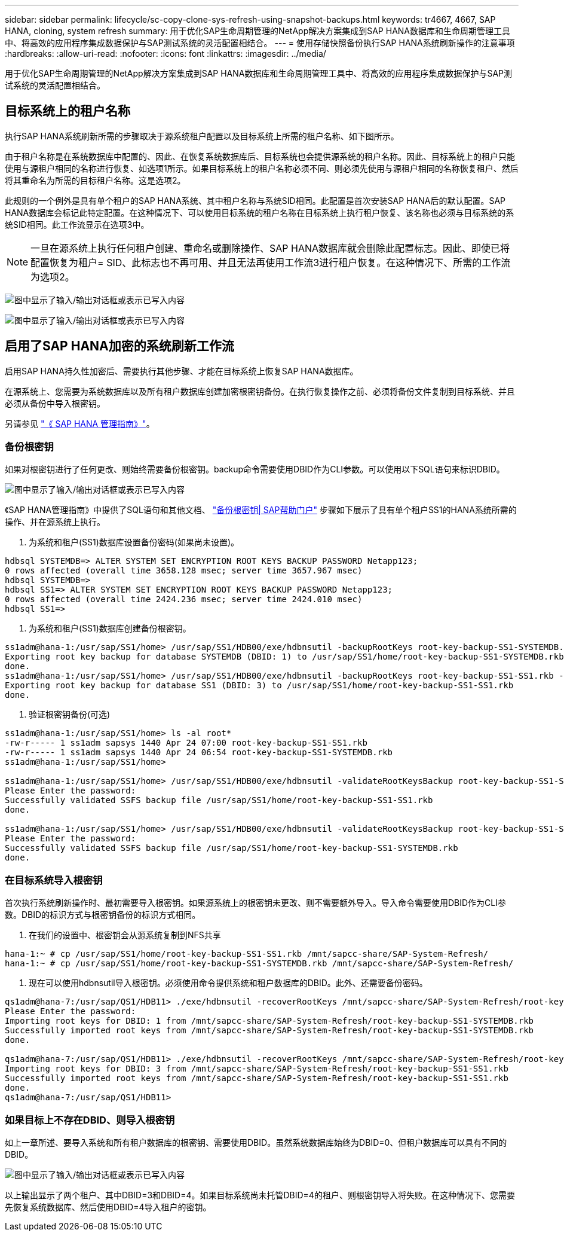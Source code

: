 ---
sidebar: sidebar 
permalink: lifecycle/sc-copy-clone-sys-refresh-using-snapshot-backups.html 
keywords: tr4667, 4667, SAP HANA, cloning, system refresh 
summary: 用于优化SAP生命周期管理的NetApp解决方案集成到SAP HANA数据库和生命周期管理工具中、将高效的应用程序集成数据保护与SAP测试系统的灵活配置相结合。 
---
= 使用存储快照备份执行SAP HANA系统刷新操作的注意事项
:hardbreaks:
:allow-uri-read: 
:nofooter: 
:icons: font
:linkattrs: 
:imagesdir: ../media/


[role="lead"]
用于优化SAP生命周期管理的NetApp解决方案集成到SAP HANA数据库和生命周期管理工具中、将高效的应用程序集成数据保护与SAP测试系统的灵活配置相结合。



== 目标系统上的租户名称

执行SAP HANA系统刷新所需的步骤取决于源系统租户配置以及目标系统上所需的租户名称、如下图所示。

由于租户名称是在系统数据库中配置的、因此、在恢复系统数据库后、目标系统也会提供源系统的租户名称。因此、目标系统上的租户只能使用与源租户相同的名称进行恢复、如选项1所示。如果目标系统上的租户名称必须不同、则必须先使用与源租户相同的名称恢复租户、然后将其重命名为所需的目标租户名称。这是选项2。

此规则的一个例外是具有单个租户的SAP HANA系统、其中租户名称与系统SID相同。此配置是首次安装SAP HANA后的默认配置。SAP HANA数据库会标记此特定配置。在这种情况下、可以使用目标系统的租户名称在目标系统上执行租户恢复、该名称也必须与目标系统的系统SID相同。此工作流显示在选项3中。


NOTE: 一旦在源系统上执行任何租户创建、重命名或删除操作、SAP HANA数据库就会删除此配置标志。因此、即使已将配置恢复为租户= SID、此标志也不再可用、并且无法再使用工作流3进行租户恢复。在这种情况下、所需的工作流为选项2。

image:sc-copy-clone-image10.png["图中显示了输入/输出对话框或表示已写入内容"]

image:sc-copy-clone-image11.png["图中显示了输入/输出对话框或表示已写入内容"]



== 启用了SAP HANA加密的系统刷新工作流

启用SAP HANA持久性加密后、需要执行其他步骤、才能在目标系统上恢复SAP HANA数据库。

在源系统上、您需要为系统数据库以及所有租户数据库创建加密根密钥备份。在执行恢复操作之前、必须将备份文件复制到目标系统、并且必须从备份中导入根密钥。

另请参见 https://help.sap.com/docs/SAP_HANA_PLATFORM/6b94445c94ae495c83a19646e7c3fd56/b1e7562e2c704c19bd86f2f9f4feedc4.html["《 SAP HANA 管理指南》"]。



=== 备份根密钥

如果对根密钥进行了任何更改、则始终需要备份根密钥。backup命令需要使用DBID作为CLI参数。可以使用以下SQL语句来标识DBID。

image:sc-copy-clone-image12.png["图中显示了输入/输出对话框或表示已写入内容"]

《SAP HANA管理指南》中提供了SQL语句和其他文档、 https://help.sap.com/docs/SAP_HANA_PLATFORM/6b94445c94ae495c83a19646e7c3fd56/b1e7562e2c704c19bd86f2f9f4feedc4.html["备份根密钥| SAP帮助门户"] 步骤如下展示了具有单个租户SS1的HANA系统所需的操作、并在源系统上执行。

. 为系统和租户(SS1)数据库设置备份密码(如果尚未设置)。


....
hdbsql SYSTEMDB=> ALTER SYSTEM SET ENCRYPTION ROOT KEYS BACKUP PASSWORD Netapp123;
0 rows affected (overall time 3658.128 msec; server time 3657.967 msec)
hdbsql SYSTEMDB=>
hdbsql SS1=> ALTER SYSTEM SET ENCRYPTION ROOT KEYS BACKUP PASSWORD Netapp123;
0 rows affected (overall time 2424.236 msec; server time 2424.010 msec)
hdbsql SS1=>
....
. 为系统和租户(SS1)数据库创建备份根密钥。


....
ss1adm@hana-1:/usr/sap/SS1/home> /usr/sap/SS1/HDB00/exe/hdbnsutil -backupRootKeys root-key-backup-SS1-SYSTEMDB.rkb --dbid=1 --type='ALL'
Exporting root key backup for database SYSTEMDB (DBID: 1) to /usr/sap/SS1/home/root-key-backup-SS1-SYSTEMDB.rkb
done.
ss1adm@hana-1:/usr/sap/SS1/home> /usr/sap/SS1/HDB00/exe/hdbnsutil -backupRootKeys root-key-backup-SS1-SS1.rkb --dbid=3 --type='ALL'
Exporting root key backup for database SS1 (DBID: 3) to /usr/sap/SS1/home/root-key-backup-SS1-SS1.rkb
done.
....
. 验证根密钥备份(可选)


....
ss1adm@hana-1:/usr/sap/SS1/home> ls -al root*
-rw-r----- 1 ss1adm sapsys 1440 Apr 24 07:00 root-key-backup-SS1-SS1.rkb
-rw-r----- 1 ss1adm sapsys 1440 Apr 24 06:54 root-key-backup-SS1-SYSTEMDB.rkb
ss1adm@hana-1:/usr/sap/SS1/home>

ss1adm@hana-1:/usr/sap/SS1/home> /usr/sap/SS1/HDB00/exe/hdbnsutil -validateRootKeysBackup root-key-backup-SS1-SS1.rkb
Please Enter the password:
Successfully validated SSFS backup file /usr/sap/SS1/home/root-key-backup-SS1-SS1.rkb
done.

ss1adm@hana-1:/usr/sap/SS1/home> /usr/sap/SS1/HDB00/exe/hdbnsutil -validateRootKeysBackup root-key-backup-SS1-SYSTEMDB.rkb
Please Enter the password:
Successfully validated SSFS backup file /usr/sap/SS1/home/root-key-backup-SS1-SYSTEMDB.rkb
done.
....


=== 在目标系统导入根密钥

首次执行系统刷新操作时、最初需要导入根密钥。如果源系统上的根密钥未更改、则不需要额外导入。导入命令需要使用DBID作为CLI参数。DBID的标识方式与根密钥备份的标识方式相同。

. 在我们的设置中、根密钥会从源系统复制到NFS共享


....
hana-1:~ # cp /usr/sap/SS1/home/root-key-backup-SS1-SS1.rkb /mnt/sapcc-share/SAP-System-Refresh/
hana-1:~ # cp /usr/sap/SS1/home/root-key-backup-SS1-SYSTEMDB.rkb /mnt/sapcc-share/SAP-System-Refresh/
....
. 现在可以使用hdbnsutil导入根密钥。必须使用命令提供系统和租户数据库的DBID。此外、还需要备份密码。


....
qs1adm@hana-7:/usr/sap/QS1/HDB11> ./exe/hdbnsutil -recoverRootKeys /mnt/sapcc-share/SAP-System-Refresh/root-key-backup-SS1-SYSTEMDB.rkb --dbid=1 --type=ALL
Please Enter the password:
Importing root keys for DBID: 1 from /mnt/sapcc-share/SAP-System-Refresh/root-key-backup-SS1-SYSTEMDB.rkb
Successfully imported root keys from /mnt/sapcc-share/SAP-System-Refresh/root-key-backup-SS1-SYSTEMDB.rkb
done.

qs1adm@hana-7:/usr/sap/QS1/HDB11> ./exe/hdbnsutil -recoverRootKeys /mnt/sapcc-share/SAP-System-Refresh/root-key-backup-SS1-SS1.rkb --dbid=3 --type=ALL Please Enter the password:
Importing root keys for DBID: 3 from /mnt/sapcc-share/SAP-System-Refresh/root-key-backup-SS1-SS1.rkb
Successfully imported root keys from /mnt/sapcc-share/SAP-System-Refresh/root-key-backup-SS1-SS1.rkb
done.
qs1adm@hana-7:/usr/sap/QS1/HDB11>
....


=== 如果目标上不存在DBID、则导入根密钥

如上一章所述、要导入系统和所有租户数据库的根密钥、需要使用DBID。虽然系统数据库始终为DBID=0、但租户数据库可以具有不同的DBID。

image:sc-copy-clone-image13.png["图中显示了输入/输出对话框或表示已写入内容"]

以上输出显示了两个租户、其中DBID=3和DBID=4。如果目标系统尚未托管DBID=4的租户、则根密钥导入将失败。在这种情况下、您需要先恢复系统数据库、然后使用DBID=4导入租户的密钥。
